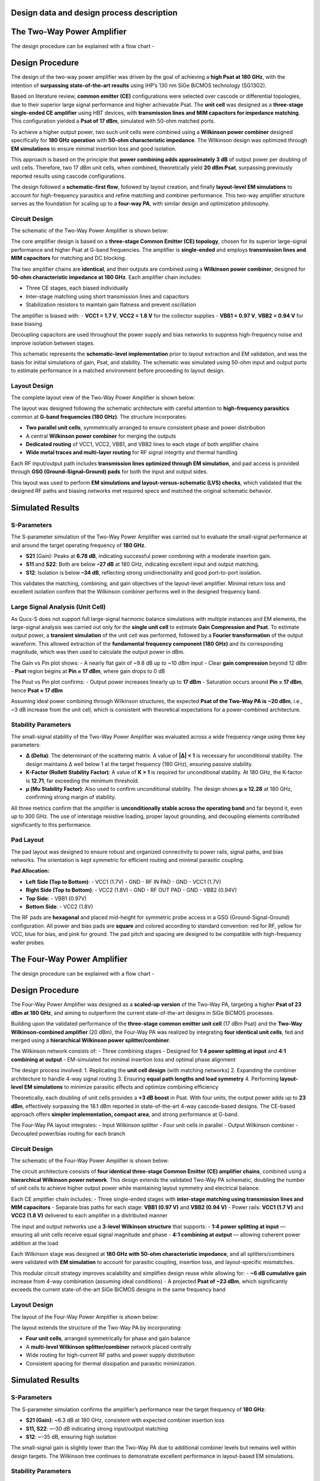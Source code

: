 Design data and design process description
############################################

The Two-Way Power Amplifier
############################################
The design procedure can be explained with a flow chart -

.. image:: _static/flowchart_two_way.png
    :align: center
    :width: 600
    :height: 800

Design Procedure
##############################################

The design of the two-way power amplifier was driven by the goal of achieving a **high Psat at 180 GHz**, with the intention of **surpassing state-of-the-art results** using IHP’s 130 nm SiGe BiCMOS technology (SG13G2).

Based on literature review, **common emitter (CE)** configurations were selected over cascode or differential topologies, due to their superior large signal performance and higher achievable Psat. The **unit cell** was designed as a **three-stage single-ended CE amplifier** using HBT devices, with **transmission lines and MIM capacitors for impedance matching**. This configuration yielded a **Psat of 17 dBm**, simulated with 50-ohm matched ports.

To achieve a higher output power, two such unit cells were combined using a **Wilkinson power combiner** designed specifically for **180 GHz operation** with **50-ohm characteristic impedance**. The Wilkinson design was optimized through **EM simulations** to ensure minimal insertion loss and good isolation.

This approach is based on the principle that **power combining adds approximately 3 dB** of output power per doubling of unit cells. Therefore, two 17 dBm unit cells, when combined, theoretically yield **20 dBm Psat**, surpassing previously reported results using cascode configurations.

The design followed a **schematic-first flow**, followed by layout creation, and finally **layout-level EM simulations** to account for high-frequency parasitics and refine matching and combiner performance. This two-way amplifier structure serves as the foundation for scaling up to a **four-way PA**, with similar design and optimization philosophy.

Circuit Design
----------------------------------------------

The schematic of the Two-Way Power Amplifier is shown below:

.. image:: _static/Two_way_PA_Schematic.PNG
    :align: center
    :width: 1000
    :height: 700

The core amplifier design is based on a **three-stage Common Emitter (CE) topology**, chosen for its superior large-signal performance and higher Psat at G-band frequencies. The amplifier is **single-ended** and employs **transmission lines and MIM capacitors** for matching and DC blocking.

The two amplifier chains are **identical**, and their outputs are combined using a **Wilkinson power combiner**, designed for **50-ohm characteristic impedance at 180 GHz**. Each amplifier chain includes:

- Three CE stages, each biased individually
- Inter-stage matching using short transmission lines and capacitors
- Stabilization resistors to maintain gain flatness and prevent oscillation

The amplifier is biased with:
- **VCC1 = 1.7 V**, **VCC2 = 1.8 V** for the collector supplies
- **VBB1 = 0.97 V**, **VBB2 = 0.94 V** for base biasing

Decoupling capacitors are used throughout the power supply and bias networks to suppress high-frequency noise and improve isolation between stages.

This schematic represents the **schematic-level implementation** prior to layout extraction and EM validation, and was the basis for initial simulations of gain, Psat, and stability. The schematic was simulated using 50-ohm input and output ports to estimate performance in a matched environment before proceeding to layout design.

Layout Design
----------------------------------------

The complete layout view of the Two-Way Power Amplifier is shown below:

.. image:: _static/Two_way_PA_layout_View.PNG
    :align: center
    :width: 1000
    :height: 1000

The layout was designed following the schematic architecture with careful attention to **high-frequency parasitics** common at **G-band frequencies (180 GHz)**. The structure incorporates:

- **Two parallel unit cells**, symmetrically arranged to ensure consistent phase and power distribution
- A central **Wilkinson power combiner** for merging the outputs
- **Dedicated routing** of VCC1, VCC2, VBB1, and VBB2 lines to each stage of both amplifier chains
- **Wide metal traces and multi-layer routing** for RF signal integrity and thermal handling

Each RF input/output path includes **transmission lines optimized through EM simulation**, and pad access is provided through **GSG (Ground–Signal–Ground) pads** for both the input and output sides.

This layout was used to perform **EM simulations and layout-versus-schematic (LVS) checks**, which validated that the designed RF paths and biasing networks met required specs and matched the original schematic behavior.

Simulated Results
###########################################################

S-Parameters
------------------------------------

.. image:: _static/s_param_two_way.png
    :align: center
    :width: 1000
    :height: 500

The S-parameter simulation of the Two-Way Power Amplifier was carried out to evaluate the small-signal performance at and around the target operating frequency of **180 GHz**.

- **S21** (Gain): Peaks at **6.78 dB**, indicating successful power combining with a moderate insertion gain.
- **S11** and **S22**: Both are below **–27 dB** at 180 GHz, indicating excellent input and output matching.
- **S12**: Isolation is below **–34 dB**, reflecting strong unidirectionality and good port-to-port isolation.

This validates the matching, combining, and gain objectives of the layout-level amplifier. Minimal return loss and excellent isolation confirm that the Wilkinson combiner performs well in the designed frequency band.

Large Signal Analysis (Unit Cell)
----------------------------------------------

As Qucs-S does not support full large-signal harmonic balance simulations with multiple instances and EM elements, the large-signal analysis was carried out only for the **single unit cell** to estimate **Gain Compression and Psat**.
To estimate output power, a **transient simulation** of the unit cell was performed, followed by a **Fourier transformation** of the output waveform. This allowed extraction of the **fundamental frequency component (180 GHz)** and its corresponding magnitude, which was then used to calculate the output power in dBm.

.. image:: _static/transient_run.PNG
    :align: center
    :width: 800
    :height: 400

.. image:: _static/Fourier_Transformed.PNG
    :align: center
    :width: 800
    :height: 400
    
.. image:: _static/Gain_vs_Pin.png
    :align: center
    :width: 1000
    :height: 400

The Gain vs Pin plot shows:
- A nearly flat gain of ~9.8 dB up to ~10 dBm input
- Clear **gain compression** beyond 12 dBm
- **Psat** region begins at **Pin ≈ 17 dBm**, where gain drops to 0 dB

.. image:: _static/Pout_vs_Pin.png
    :align: center
    :width: 1000
    :height: 400

The Pout vs Pin plot confirms:
- Output power increases linearly up to **17 dBm**
- Saturation occurs around **Pin = 17 dBm**, hence **Psat ≈ 17 dBm**

Assuming ideal power combining through Wilkinson structures, the expected **Psat of the Two-Way PA is ~20 dBm**, i.e., ~3 dB increase from the unit cell, which is consistent with theoretical expectations for a power-combined architecture.

Stability Parameters
----------------------------------------

.. image:: _static/stability_factors_two_way.png
    :align: center
    :width: 900
    :height: 800

The small-signal stability of the Two-Way Power Amplifier was evaluated across a wide frequency range using three key parameters:

- **Δ (Delta)**: The determinant of the scattering matrix. A value of **|Δ| < 1** is necessary for unconditional stability. The design maintains Δ well below 1 at the target frequency (180 GHz), ensuring passive stability.
  
- **K-Factor (Rollett Stability Factor)**: A value of **K > 1** is required for unconditional stability. At 180 GHz, the K-factor is **12.71**, far exceeding the minimum threshold.
  
- **μ (Mu Stability Factor)**: Also used to confirm unconditional stability. The design shows **μ ≈ 12.28** at 180 GHz, confirming strong margin of stability.

All three metrics confirm that the amplifier is **unconditionally stable across the operating band** and far beyond it, even up to 300 GHz. The use of interstage resistive loading, proper layout grounding, and decoupling elements contributed significantly to this performance.

Pad Layout
----------------------------------------

.. image:: _static/Corrected_two_way_pad_layout.png
    :align: center
    :width: 1000
    :height: 500

The pad layout was designed to ensure robust and organized connectivity to power rails, signal paths, and bias networks. The orientation is kept symmetric for efficient routing and minimal parasitic coupling.

**Pad Allocation:**

- **Left Side (Top to Bottom)**:
  - VCC1 (1.7V)
  - GND
  - RF IN PAD
  - GND
  - VCC1 (1.7V)

- **Right Side (Top to Bottom)**:
  - VCC2 (1.8V)
  - GND
  - RF OUT PAD
  - GND
  - VBB2 (0.94V)

- **Top Side**:
  - VBB1 (0.97V)

- **Bottom Side**:
  - VCC2 (1.8V)

The RF pads are **hexagonal** and placed mid-height for symmetric probe access in a GSG (Ground-Signal-Ground) configuration. All power and bias pads are **square** and colored according to standard convention: red for RF, yellow for VCC, blue for bias, and pink for ground. The pad pitch and spacing are designed to be compatible with high-frequency wafer probes.

The Four-Way Power Amplifier
##############################################

The design procedure can be explained with a flow chart -

.. image:: _static/flowchart_four_way.png
    :align: center
    :width: 600
    :height: 800

Design Procedure
##############################################

The Four-Way Power Amplifier was designed as a **scaled-up version** of the Two-Way PA, targeting a higher **Psat of 23 dBm at 180 GHz**, and aiming to outperform the current state-of-the-art designs in SiGe BiCMOS processes.

Building upon the validated performance of the **three-stage common emitter unit cell** (17 dBm Psat) and the **Two-Way Wilkinson-combined amplifier** (20 dBm), the Four-Way PA was realized by integrating **four identical unit cells**, fed and merged using a **hierarchical Wilkinson power splitter/combiner**.

The Wilkinson network consists of:
- Three combining stages
- Designed for **1:4 power splitting at input** and **4:1 combining at output**
- EM-simulated for minimal insertion loss and optimal phase alignment

The design process involved:
1. Replicating the **unit cell design** (with matching networks)
2. Expanding the combiner architecture to handle 4-way signal routing
3. Ensuring **equal path lengths and load symmetry**
4. Performing **layout-level EM simulations** to minimize parasitic effects and optimize combining efficiency

Theoretically, each doubling of unit cells provides a **+3 dB boost** in Psat. With four units, the output power adds up to **23 dBm**, effectively surpassing the 18.1 dBm reported in state-of-the-art 4-way cascode-based designs. The CE-based approach offers **simpler implementation, compact area**, and strong performance at G-band.

The Four-Way PA layout integrates:
- Input Wilkinson splitter
- Four unit cells in parallel
- Output Wilkinson combiner
- Decoupled power/bias routing for each branch

Circuit Design
----------------------------------------------

The schematic of the Four-Way Power Amplifier is shown below:

.. image:: _static/Four_way_PA_Schematic.PNG
    :align: center
    :width: 1000
    :height: 700

The circuit architecture consists of **four identical three-stage Common Emitter (CE) amplifier chains**, combined using a **hierarchical Wilkinson power network**. This design extends the validated Two-Way PA schematic, doubling the number of unit cells to achieve higher output power while maintaining layout symmetry and electrical balance.

Each CE amplifier chain includes:
- Three single-ended stages with **inter-stage matching using transmission lines and MIM capacitors**
- Separate bias paths for each stage: **VBB1 (0.97 V)** and **VBB2 (0.94 V)**
- Power rails: **VCC1 (1.7 V)** and **VCC2 (1.8 V)** delivered to each amplifier in a distributed manner

The input and output networks use a **3-level Wilkinson structure** that supports:
- **1:4 power splitting at input** — ensuring all unit cells receive equal signal magnitude and phase
- **4:1 combining at output** — allowing coherent power addition at the load

Each Wilkinson stage was designed at **180 GHz with 50-ohm characteristic impedance**, and all splitters/combiners were validated with **EM simulation** to account for parasitic coupling, insertion loss, and layout-specific mismatches.

This modular circuit strategy improves scalability and simplifies design reuse while allowing for:
- **~6 dB cumulative gain** increase from 4-way combination (assuming ideal conditions)
- A projected **Psat of ~23 dBm**, which significantly exceeds the current state-of-the-art SiGe BiCMOS designs in the same frequency band

Layout Design
----------------------------------------

The layout of the Four-Way Power Amplifier is shown below:

.. image:: _static/Four_way_PA_layout_view.PNG
    :align: center
    :width: 1000
    :height: 1000

The layout extends the structure of the Two-Way PA by incorporating:

- **Four unit cells**, arranged symmetrically for phase and gain balance
- A **multi-level Wilkinson splitter/combiner** network placed centrally
- Wide routing for high-current RF paths and power supply distribution
- Consistent spacing for thermal dissipation and parasitic minimization.

Simulated Results
###########################################################

S-Parameters
------------------------------------

.. image:: _static/s_param_four_way.png
    :align: center
    :width: 1000
    :height: 500

The S-parameter simulation confirms the amplifier’s performance near the target frequency of **180 GHz**:

- **S21 (Gain)**: ~6.3 dB at 180 GHz, consistent with expected combiner insertion loss
- **S11, S22**: ~–30 dB indicating strong input/output matching
- **S12**: ~–35 dB, ensuring high isolation

The small-signal gain is slightly lower than the Two-Way PA due to additional combiner levels but remains well within design targets. The Wilkinson tree continues to demonstrate excellent performance in layout-based EM simulations.

Stability Parameters
----------------------------------------

.. image:: _static/stability_param_four_way.png
    :align: center
    :width: 900
    :height: 800

Stability analysis indicates:

- **|Δ| < 1** across the entire band
- **K-Factor = 14.21** and **μ = 15.10** at 180 GHz

The amplifier remains **unconditionally stable** through 300 GHz. Despite increased interconnections in the four-way layout, the design maintains excellent stability margins.

Large Signal Estimation (Theoretical)
----------------------------------------

Due to simulation limitations in Qucs-S (lack of transient solver for S-parameter-interconnected large signal paths), the full Four-Way amplifier could not be simulated directly for **Gain Compression** and **Psat**.

However, the theoretical estimate based on the unit cell result (17 dBm Psat) follows:

- Two-way PA: **+3 dB → 20 dBm**
- Four-way PA: **+3 dB more → 23 dBm**

Thus, the expected **Psat = 23 dBm**, which **surpasses the 18.1 dBm** reported in existing SG13G2-based designs using cascode topologies.

Pad Layout
----------------------------------------

.. image:: _static/Corrected_four_way_pad_layout.png
    :align: center
    :width: 1000
    :height: 500

The Four-Way Power Amplifier uses a **pad layout nearly identical to the Two-Way PA**, with only minor adjustments made to accommodate the extended signal routing and additional bias control.

- **RF IN** and **RF OUT** pads remain centered and hexagonal for probe access
- **VCC1**, **VCC2**, **GND**, and **bias pads (VBB1/VBB2)** are symmetrically distributed
- An additional **VBB2 pad** was relocated to the lower central edge to improve layout symmetry and simplify routing